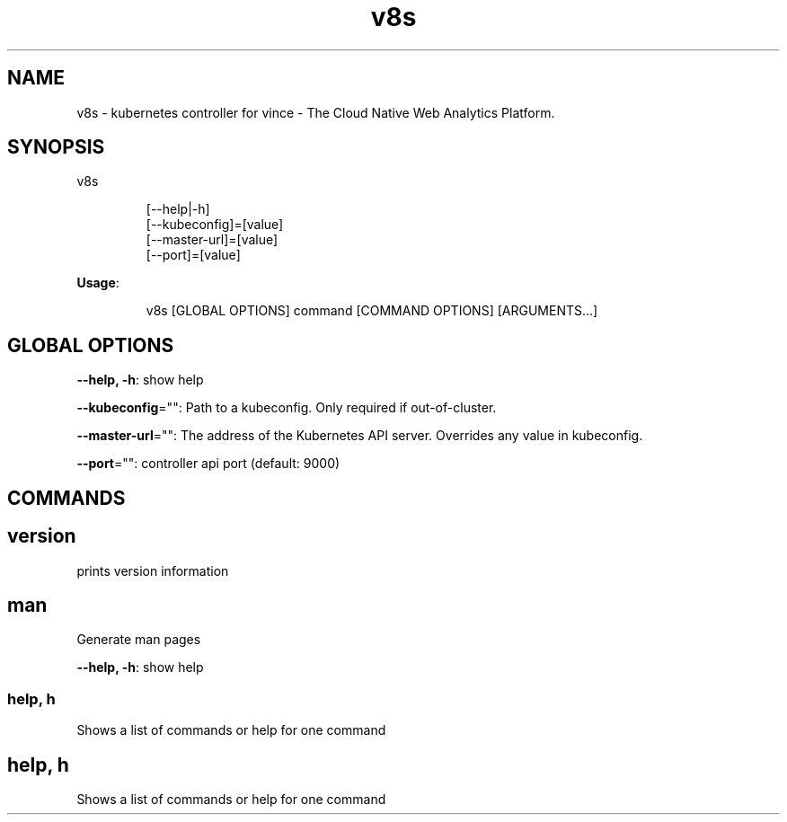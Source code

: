 .nh
.TH v8s 8

.SH NAME
.PP
v8s - kubernetes controller for vince - The Cloud Native Web Analytics Platform.


.SH SYNOPSIS
.PP
v8s

.PP
.RS

.nf
[--help|-h]
[--kubeconfig]=[value]
[--master-url]=[value]
[--port]=[value]

.fi
.RE

.PP
\fBUsage\fP:

.PP
.RS

.nf
v8s [GLOBAL OPTIONS] command [COMMAND OPTIONS] [ARGUMENTS...]

.fi
.RE


.SH GLOBAL OPTIONS
.PP
\fB--help, -h\fP: show help

.PP
\fB--kubeconfig\fP="": Path to a kubeconfig. Only required if out-of-cluster.

.PP
\fB--master-url\fP="": The address of the Kubernetes API server. Overrides any value in kubeconfig.

.PP
\fB--port\fP="": controller api port (default: 9000)


.SH COMMANDS
.SH version
.PP
prints version information

.SH man
.PP
Generate man pages

.PP
\fB--help, -h\fP: show help

.SS help, h
.PP
Shows a list of commands or help for one command

.SH help, h
.PP
Shows a list of commands or help for one command